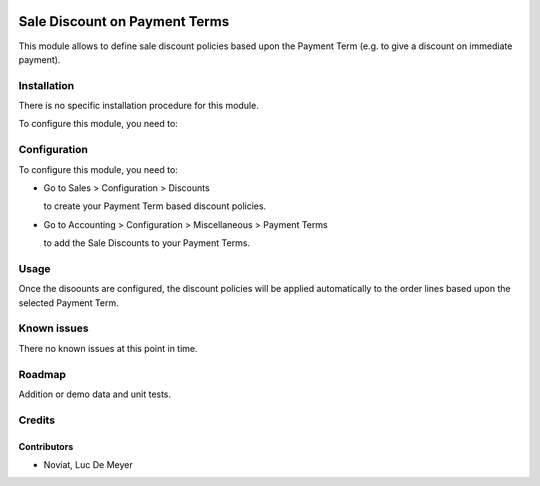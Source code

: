 .. image:: https://img.shields.io/badge/licence-AGPL--3-blue.svg
   :target: http://www.gnu.org/licenses/agpl-3.0-standalone.html
   :alt: License: AGPL-3

==============================
Sale Discount on Payment Terms
==============================

This module allows to define sale discount policies based upon the Payment Term
(e.g. to give a discount on immediate payment).

Installation
============

There is no specific installation procedure for this module.

To configure this module, you need to:

Configuration
=============

To configure this module, you need to:

* Go to Sales > Configuration > Discounts

  to create your Payment Term based discount policies.

* Go to Accounting > Configuration > Miscellaneous > Payment Terms

  to add the Sale Discounts to your Payment Terms.

Usage
=====

Once the disoounts are configured, the discount policies will be applied automatically
to the order lines based upon the selected Payment Term.

Known issues
============

There no known issues at this point in time.

Roadmap
=======

Addition or demo data and unit tests.
    
Credits
=======

Contributors
------------
- Noviat, Luc De Meyer
